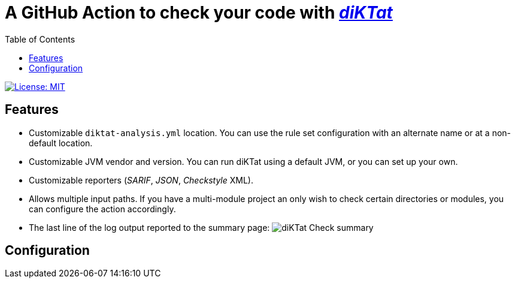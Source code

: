 = A GitHub Action to check your code with https://github.com/saveourtool/diktat[_diKTat_]
:toc:
:imagesdir: docs/images

image::https://img.shields.io/badge/License-MIT-yellow.svg[License: MIT,link="https://opensource.org/licenses/MIT"]

== Features

 * Customizable `diktat-analysis.yml` location. You can use the rule set
   configuration with an alternate name or at a non-default location.
 * Customizable JVM vendor and version. You can run diKTat using a default JVM,
   or you can set up your own.
 * Customizable reporters (_SARIF_, _JSON_, _Checkstyle_ XML).
 * Allows multiple input paths. If you have a multi-module project an only wish
   to check certain directories or modules, you can configure the action
   accordingly.
 * The last line of the log output reported to the summary page:
   image:diktat-check-summary.png[diKTat Check summary]

== Configuration
